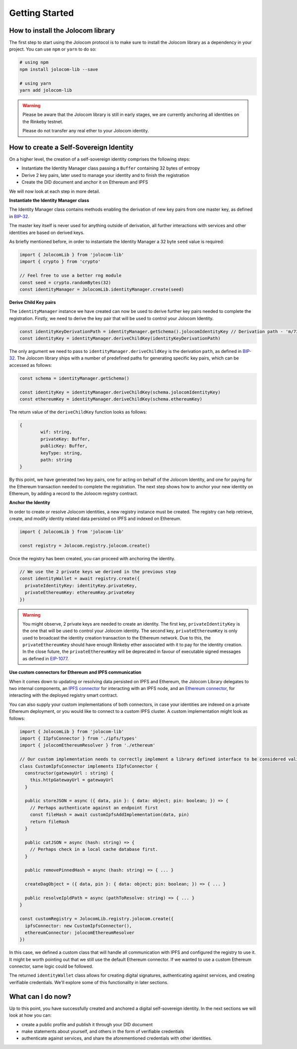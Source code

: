 Getting Started
===============

How to install the Jolocom library
###################################

The first step to start using the Jolocom protocol is to make sure to install the Jolocom library as a dependency in your project. You can use ``npm`` or ``yarn`` to do so:

.. code-block:: bash

  # using npm
  npm install jolocom-lib --save

  # using yarn
  yarn add jolocom-lib

.. warning:: Please be aware that the Jolocom library is still in early stages, we are currently anchoring all identities on the Rinkeby testnet.

  Please do not transfer any real ether to your Jolocom identity.


How to create a Self-Sovereign Identity
#########################################

On a higher level, the creation of a self-sovereign identity comprises the following steps:

* Instantiate the Identity Manager class passing a ``Buffer`` containing 32 bytes of entropy
* Derive 2 key pairs, later used to manage your identity and to finish the registration
* Create the DID document and anchor it on Ethereum and IPFS

We will now look at each step in more detail.

**Instantiate the Identity Manager class**

The Identity Manager class contains methods enabling the derivation of new key pairs from one master key, as defined in `BIP-32 <https://github.com/bitcoin/bips/blob/master/bip-0032.mediawiki>`_.

The master key itself is never used for anything outside of derivation, all further interactions with services and other identities are based on derived keys.

As briefly mentioned before, in order to instantiate the Identity Manager a 32 byte ``seed`` value is required:

.. code-block:: typescript

  import { JolocomLib } from 'jolocom-lib'
  import { crypto } from 'crypto'

  // Feel free to use a better rng module
  const seed = crypto.randomBytes(32)
  const identityManager = JolocomLib.identityManager.create(seed)

**Derive Child Key pairs**

The ``identityManager`` instance we have created can now be used to derive further key pairs needed to complete the registration.
Firstly, we need to derive the key pair that will be used to control your Jolocom Identity.

.. code-block:: typescript

  const identityKeyDerivationPath = identityManager.getSchema().jolocomIdentityKey // Derivation path - 'm/73'/0'/0'/0'
  const identityKey = identityManager.deriveChildKey(identityKeyDerivationPath)

.. seealso:: If any of your derived keys is compromised, you only lose one key. All other derived keys (including the most 
  important master key) remain secure. Go to `BIP-32 <https://github.com/bitcoin/bips/blob/master/bip-0032.mediawiki>`_ 
  if you want to find out more about this derivation scheme. 
  We are currently looking at key recovery solutions in case the master key itself is compromised.

The only argument we need to pass to ``identityManager.deriveChildKey`` is the derivation ``path``, as defined in `BIP-32 <https://github.com/bitcoin/bips/blob/master/bip-0032.mediawiki>`_.
The Jolocom library ships with a number of predefined paths for generating specific key pairs, which can be accessed as follows:

.. code-block:: typescript

  const schema = identityManager.getSchema()

  const identityKey = identityManager.deriveChildKey(schema.jolocomIdentityKey)
  const ethereumKey = identityManager.deriveChildKey(schema.ethereumKey)

The return value of the ``deriveChildKey`` function looks as follows:

.. code-block:: typescript 

	{ 
  		wif: string,
  		privateKey: Buffer,
  		publicKey: Buffer,
  		keyType: string,
  		path: string
	}

By this point, we have generated two key pairs, one for acting on behalf of the Jolocom Identity, and one for paying for the Ethereum transaction needed to complete the registration.
The next step shows how to anchor your new identity on Ethereum, by adding a record to the Joloocm registry contract.

**Anchor the Identity**

In order to create or resolve Jolocom identities, a new registry instance must be created.
The registry can help retrieve, create, and modify identity related data persisted on IPFS and indexed on Ethereum.

.. code-block:: typescript

  import { JolocomLib } from 'jolocom-lib'

  const registry = Jolocom.registry.jolocom.create()

Once the registry has been created, you can proceed with anchoring the identity.

.. code-block:: typescript

  // We use the 2 private keys we derived in the previous step
  const identityWallet = await registry.create({
    privateIdentityKey: identityKey.privateKey,
    privateEthereumKey: ethereumKey.privateKey
  })

.. warning:: You might observe, 2 private keys are needed to create an identity. The first key, ``privateIdentityKey`` is the one that will be used to control your Jolocom identity.
  The second key, ``privateEthereumKey`` is only used to broadcast the identity creation transaction to the Ethereum network. Due to this, the ``privateEthereumKey``
  should have enough Rinkeby ether associated with it to pay for the identity creation.
  In the close future, the ``privateEthereumKey`` will be deprecated in favour of executable signed messages as defined in `EIP-1077 <https://github.com/ethereum/EIPs/blob/master/EIPS/eip-1077.md>`_.

.. seealso:: In case you are looking for a easy way to receive some Rinkeby Ether for testing purposes, all you need to do is send a ``POST`` request with your Ethereum address to the `corresponding endpoint <https://faucet.jolocom.com/request/>`_.
  Reference implementation can also be found `here <https://github.com/jolocom/smartwallet-app/blob/develop/src/lib/ethereum.ts#L21>`_.

**Use custom connectors for Ethereum and IPFS communication**

When it comes down to updating or resolving data persisted on IPFS and Ethereum, the Jolocom Library delegates to two internal components,
an `IPFS connector <https://github.com/jolocom/jolocom-lib/blob/master/ts/ipfs/types.ts#L7>`_ for interacting with an IPFS node,
and an `Ethereum connector <https://github.com/jolocom/jolocom-lib/blob/master/ts/ethereum/types.ts#L12>`_, for interacting with the deployed registry smart contract.

You can also supply your custom implementations of both connectors, in case your identities are indexed on a private Ethereum deployment, or you would like to connect to a custom IPFS cluster. A custom implementation might look as follows:

.. code-block:: typescript

  import { JolocomLib } from 'jolocom-lib'
  import { IIpfsConnector } from './ipfs/types'
  import { jolocomEthereumResolver } from './ethereum'

  // Our custom implementation needs to correctly implement a library defined interface to be considered valid
  class CustomIpfsConnector implements IIpfsConnector {
    constructor(gatewayUrl : string) {
      this.httpGatewayUrl = gatewayUrl
    }

    public storeJSON = async ({ data, pin }: { data: object; pin: boolean; }) => {
      // Perhaps authenticate against an endpoint first
      const fileHash = await customIpfsAddImplementation(data, pin)
      return fileHash
    }

    public catJSON = async (hash: string) => {
      // Perhaps check in a local cache database first.
    }

    public removePinnedHash = async (hash: string) => { ... }

    createDagObject = ({ data, pin }: { data: object; pin: boolean; }) => { ... }

    public resolveIpldPath = async (pathToResolve: string) => { ... }
  }

  const customRegistry = JolocomLib.registry.jolocom.create({
    ipfsConnector: new CustomIpfsConnector(),
    ethereumConnector: jolocomEthereumResolver
  })


In this case, we defined a custom class that will handle all communication with IPFS and configured the registry to use it. It might be worth pointing out that we still use the default Ethereum connector. If we wanted to use a custom Ethereum connector, same logic could be followed.

The returned ``identityWallet`` class allows for creating digital signatures, authenticating against services, and creating verifiable credentials. We'll explore some of this functionality in later sections.

What can I do now?
#########################################

Up to this point, you have successfully created and anchored a digital self-sovereign identity. In the next sections we will look at how you can:

* create a public profile and publish it through your DID document
* make statements about yourself, and others in the form of verifiable credentials
* authenticate against services, and share the aforementioned credentials with other identities.
